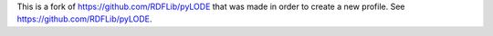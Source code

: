 This is a fork of https://github.com/RDFLib/pyLODE that was made in order to create a new profile. See https://github.com/RDFLib/pyLODE.
